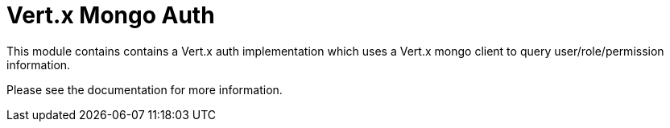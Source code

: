# Vert.x Mongo Auth

This module contains contains a Vert.x auth implementation which uses a Vert.x mongo client to query 
user/role/permission information.

Please see the documentation for more information.